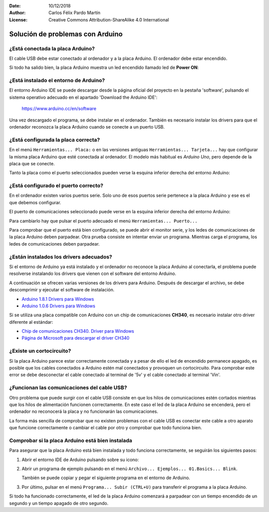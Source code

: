 ﻿:Date: 10/12/2018
:Author: Carlos Félix Pardo Martín
:License: Creative Commons Attribution-ShareAlike 4.0 International


.. _troubleshooting-arduino:

Solución de problemas con Arduino
=================================

¿Está conectada la placa Arduino?
---------------------------------
El cable USB debe estar conectado al ordenador y a la placa Arduino.
El ordenador debe estar encendido.

Si todo ha salido bien, la placa Arduino muestra un led encendido
llamado led de **Power ON**:


.. only:: html

   .. image:: _images/img-0099.jpg
      :width: 400px
      :alt: Ledes de la placa Arduino UNO.
      :align: center

.. only:: latex

   .. figure:: _images/img-0099.jpg
      :alt: Ledes de la placa Arduino UNO.
      :width: 400px
      :align: center


¿Está instalado el entorno de Arduino?
--------------------------------------
El entorno Arduino IDE se puede descargar desde la página oficial del
proyecto en la pestaña 'software', pulsando el sistema operativo
adecuado en el apartado 'Download the Arduino IDE':

  https://www.arduino.cc/en/software

Una vez descargado el programa, se debe instalar en el ordenador.
También es necesario instalar los drivers para que el ordenador
reconozca la placa Arduino cuando se conecte a un puerto USB.

.. image:: _images/arduino-desktop-icon.png
   :alt: Icono del entorno IDE de Arduino.
   :align: center


¿Está configurada la placa correcta?
--------------------------------------
En el menú ``Herramientas... Placa:`` o en las versiones antiguas
``Herramientas... Tarjeta...`` hay que configurar la misma placa
Arduino que esté conectada al ordenador.
El modelo más habitual es `Arduino Uno`, pero depende de la placa que
se conecte.

Tanto la placa como el puerto seleccionados pueden verse
la esquina inferior derecha del entorno Arduino:

.. only:: html

   .. image:: _images/img-0037_board.png
      :align: center
      :alt: Configuración de placa y puerto de comunicación serie.

.. only:: latex

   .. figure:: _images/img-0037_board.png
      :width: 400px
      :align: center
      :alt: Configuración de placa y puerto de comunicación serie.


¿Está configurado el puerto correcto?
-------------------------------------
En el ordenador existen varios puertos serie.
Solo uno de esos puertos serie pertenece a la placa Arduino y ese es
el que debemos configurar.

El puerto de comunicaciones seleccionado puede verse en
la esquina inferior derecha del entorno Arduino:

.. only:: html

   .. image:: _images/img-0037_port.png
      :align: center
      :alt: Configuración de placa y puerto de comunicación serie.

.. only:: latex

   .. figure:: _images/img-0037_port.png
      :width: 400px
      :align: center
      :alt: Configuración de placa y puerto de comunicación serie.

Para cambiarlo hay que pulsar el puerto adecuado el menú
``Herramientas... Puerto...``

Para comprobar que el puerto está bien configurado, se puede abrir
el monitor serie, y los ledes de comunicaciones de la placa Arduino
deben parpadear.
Otra prueba consiste en intentar enviar un programa.
Mientras carga el programa, los ledes de comunicaciones deben
parpadear.


¿Están instalados los drivers adecuados?
----------------------------------------
Si el entorno de Arduino ya está instalado y el ordenador no reconoce
la placa Arduino al conectarla, el problema puede resolverse
instalando los drivers que vienen con el software del entorno Arduino.

A continuación se ofrecen varias versiones de los drivers para
Arduino.
Después de descargar el archivo, se debe descomprimir y ejecutar el
software de instalación.

* `Arduino 1.8.1 Drivers para Windows
  <../../_static/downloads/arduino-1813-win-drivers.zip>`__

* `Arduino 1.0.6 Drivers para Windows
  <../../_static/downloads/arduino-106-win-drivers.zip>`__


Si se utiliza una placa compatible con Arduino con un chip de
comunicaciones **CH340**, es necesario instalar otro driver diferente
al estándar:

* `Chip de comunicaciones CH340. Driver para Windows
  <../../_static/downloads/CH340-win-driver-v31.zip>`__

* `Página de Microsoft para descargar el driver CH340
  <http://catalog.update.microsoft.com/v7/site/ScopedViewRedirect.aspx?updateid=be9c8169-b12b-475f-81b8-3d3e69181e8c>`__


¿Existe un cortocircuito?
-------------------------
Si la placa Arduino parece estar correctamente conectada y a pesar de
ello el led de encendido permanece apagado, es posible que los cables
conectados a Arduino estén mal conectados y provoquen un
cortocircuito.
Para comprobar este error se debe desconectar el cable conectado al
terminal de '5v' y el cable conectado al terminal 'Vin'.


¿Funcionan las comunicaciones del cable USB?
--------------------------------------------
Otro problema que puede surgir con el cable USB consiste en que los
hilos de comunicaciones estén cortados mientras que los hilos de
alimentación funcionen correctamente.
En este caso el led de la placa Arduino se encenderá, pero el
ordenador no reconocerá la placa y no funcionarán las comunicaciones.

La forma más sencilla de comprobar que no existen problemas con
el cable USB es conectar este cable a otro aparato que funcione
correctamente o cambiar el cable por otro y comprobar que todo
funciona bien.


Comprobar si la placa Arduino está bien instalada
-------------------------------------------------
Para asegurar que la placa Arduino está bien instalada y todo
funciona correctamente, se seguirán los siguientes pasos:

1. Abrir el entorno IDE de Arduino pulsando sobre su icono:

   .. image:: _images/arduino-desktop-icon.png
      :alt: Icono del entorno IDE de Arduino.

2. Abrir un programa de ejemplo pulsando en el menú
   ``Archivo... Ejemplos... 01.Basics... Blink``.

   También se puede copiar y pegar el siguiente programa en el
   entorno de Arduino.

   .. code-block:: Arduino
      :linenos:

      // Blink Program
      void setup() { pinMode(LED_BUILTIN, OUTPUT); }

      void loop() {
        digitalWrite(LED_BUILTIN, HIGH); // turn the LED On
        delay(1000);                     // wait for a second
        digitalWrite(LED_BUILTIN, LOW);  // turn the LED Off
        delay(1000);                     // wait for a second
      }

3. Por último, pulsar en el menú ``Programa... Subir (CTRL+U)``
   para transferir el programa a la placa Arduino.

Si todo ha funcionado correctamente, el led de la placa Arduino
comenzará a parpadear con un tiempo encendido de un segundo y
un tiempo apagado de otro segundo.
